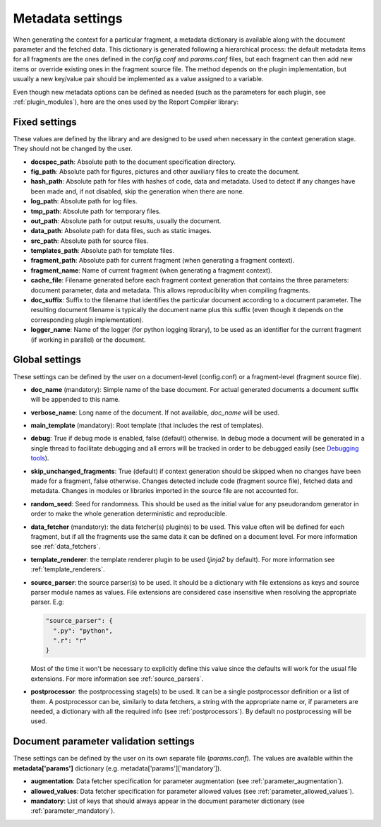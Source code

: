 .. _`document_configuration`: 

Metadata settings
================================

When generating the context for a particular fragment, a metadata dictionary is available along with the document parameter and the fetched data. This dictionary is generated following a hierarchical process: the default metadata items for all fragments are the ones defined in the *config.conf* and *params.conf* files, but each fragment can then add new items or override existing ones in the fragment source file. The method depends on the plugin implementation, but usually a new key/value pair should be implemented as a value assigned to a variable.

Even though new metadata options can be defined as needed (such as the parameters for each plugin, see :ref:`plugin_modules`), here are the ones used by the Report Compiler library:

Fixed settings
-----------------

These values are defined by the library and are designed to be used when necessary in the context generation stage. They should not be changed by the user.

* **docspec_path**: Absolute path to the document specification directory.

* **fig_path**: Absolute path for figures, pictures and other auxiliary files to create the document.
* **hash_path**: Absolute path for files with hashes of code, data and metadata. Used to detect if any changes have been made and, if not disabled, skip the generation when there are none.
* **log_path**: Absolute path for log files.
* **tmp_path**: Absolute path for temporary files.
* **out_path**: Absolute path for output results, usually the document.
* **data_path**: Absolute path for data files, such as static images.
* **src_path**: Absolute path for source files.
* **templates_path**: Absolute path for template files.

* **fragment_path**: Absolute path for current fragment (when generating a fragment context).
* **fragment_name**: Name of current fragment (when generating a fragment context).

* **cache_file**: Filename generated before each fragment context generation that contains the three parameters: document parameter, data and metadata. This allows reproducibility when compiling fragments.
* **doc_suffix**: Suffix to the filename that identifies the particular document according to a document parameter. The resulting document filename is typically the document name plus this suffix (even though it depends on the corresponding plugin implementation).

* **logger_name**: Name of the logger (for python logging library), to be used as an identifier for the current fragment (if working in parallel) or the document. 

Global settings
-----------------

These settings can be defined by the user on a document-level (config.conf) or a fragment-level (fragment source file).

* **doc_name** (mandatory): Simple name of the base document. For actual generated documents a document suffix will be appended to this name.
* **verbose_name**: Long name of the document. If not available, *doc_name* will be used.
* **main_template** (mandatory): Root template (that includes the rest of templates).
* **debug**: True if debug mode is enabled, false (default) otherwise. In debug mode a document will be generated in a single thread to facilitate debugging and all errors will be tracked in order to be debugged easily (see `Debugging tools`_).
* **skip_unchanged_fragments**: True (default) if context generation should be skipped when no changes have been made for a fragment, false otherwise. Changes detected include code (fragment source file), fetched data and metadata. Changes in modules or libraries imported in the source file are not accounted for.
* **random_seed**: Seed for randomness. This should be used as the initial value for any pseudorandom generator in order to make the whole generation deterministic and reproducible.
* **data_fetcher** (mandatory): the data fetcher(s) plugin(s) to be used. This value often will be defined for each fragment, but if all the fragments use the same data it can be defined on a document level. For more information see :ref:`data_fetchers`.
* **template_renderer**: the template renderer plugin to be used (*jinja2* by default). For more information see :ref:`template_renderers`.
* **source_parser**: the source parser(s) to be used. It should be a dictionary with file extensions as keys and source parser module names as values. File extensions are considered case insensitive when resolving the appropriate parser. E.g:

  .. code-block:: javascript

    "source_parser": {
      ".py": "python",
      ".r": "r" 
    }

  Most of the time it won't be necessary to explicitly define this value since the defaults will work for the usual file extensions. For more information see :ref:`source_parsers`.

* **postprocessor**: the postprocessing stage(s) to be used. It can be a single postprocessor definition or a list of them. A postprocessor can be, similarly to data fetchers, a string with the appropriate name or, if parameters are needed, a dictionary with all the required info (see :ref:`postprocessors`). By default no postprocessing will be used.

Document parameter validation settings
---------------------------------------

These settings can be defined by the user on its own separate file (*params.conf*). The values are available within the **metadata['params']** dictionary (e.g. metadata['params']['mandatory']).

* **augmentation**: Data fetcher specification for parameter augmentation (see :ref:`parameter_augmentation`).
* **allowed_values**: Data fetcher specification for parameter allowed values (see :ref:`parameter_allowed_values`).
* **mandatory**: List of keys that should always appear in the document parameter dictionary (see :ref:`parameter_mandatory`).

.. _`Debugging tools`: https://github.com/hpv-information-centre/reportcompiler-debugging-tools
